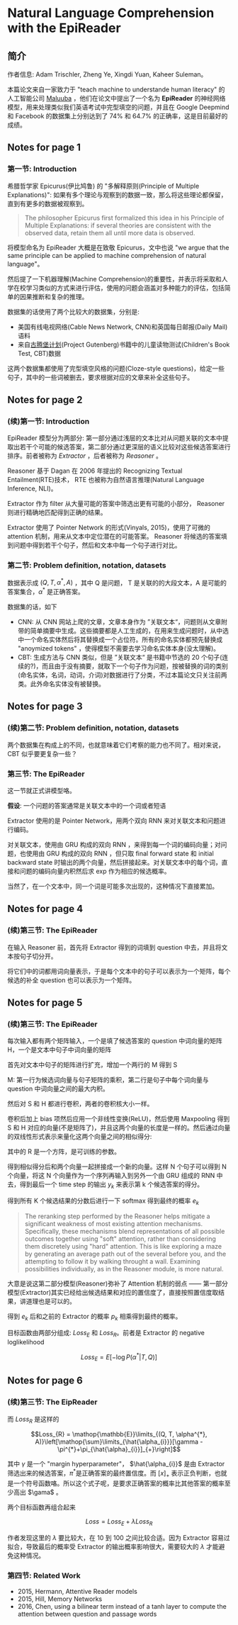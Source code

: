 #+STARTUP: showall
#+INTERLEAVE_PDF: ../papers/1606.02270v1.pdf
* Natural Language Comprehension with the EpiReader

** 简介

   作者信息: Adam Trischler, Zheng Ye, Xingdi Yuan, Kaheer Suleman。

   本篇论文来自一家致力于 "teach machine to understande human literacy" 的人工智能公司 [[http://www.maluuba.com/][Maluuba]] ，他们在论文中提出了一个名为 *EpiReader* 的神经网络模型，用来处理类似我们英语考试中完型填空的问题，并且在 Google Deepmind 和 Facebook 的数据集上分别达到了 74% 和 64.7% 的正确率，这是目前最好的成绩。

** Notes for page 1
   :PROPERTIES:
   :interleave_page_note: 1
   :END:

*** 第一节: Introduction

    希腊哲学家 Epicurus(伊比鸠鲁) 的 "多解释原则(Principle of Multiple Explanations)": 如果有多个理论与观察到的数据一致，那么将这些理论都保留，直到有更多的数据被观察到。

    #+BEGIN_QUOTE
    The philosopher Epicurus first formalized this idea in his Principle of Multiple Explanations: if several theories are consistent with the observed data, retain them all until more data is observed.
    #+END_QUOTE

    将模型命名为 EpiReader 大概是在致敬 Epicurus，文中也说 "we argue that the same principle can be applied to machine comprehension of natural language"。

    然后提了一下机器理解(Machine Comprehension)的重要性，并表示将采取和人学在校学习类似的方式来进行评估，使用的问题会涵盖对多种能力的评估，包括简单的因果推断和复杂的推理。

    数据集的话使用了两个比较大的数据集，分别是:
    + 美国有线电视网络(Cable News Network, CNN)和英国每日邮报(Daily Mail)语料
    + 来自[[https://www.wikiwand.com/zh/%25E5%258F%25A4%25E8%2585%25BE%25E5%25A0%25A1%25E8%25AE%25A1%25E5%2588%2592][古腾堡计划]](Project Gutenberg)书籍中的儿童读物测试(Children's Book Test, CBT)数据

    这两个数据集都使用了完型填空风格的问题(Cloze-style questions)，给定一些句子，其中的一些词被删去，要求根据对应的文章来补全这些句子。

** Notes for page 2
   :PROPERTIES:
   :interleave_page_note: 2
   :END:

*** (续)第一节: Introduction

    EpiReader 模型分为两部分: 第一部分通过浅层的文本比对从问题关联的文本中提取出若干个可能的候选答案，第二部分通过更深层的语义比较对这些候选答案进行排序。前者被称为 /Extractor/ ，后者被称为 /Reasoner/ 。

    Reasoner 基于 Dagan 在 2006 年提出的 Recognizing Textual Entailment(RTE)技术， RTE 也被称为自然语言推理(Natural Language Inference, NLI)。

    Extractor 作为 filter 从大量可能的答案中筛选出更有可能的小部分， Reasoner 则进行精确地匹配得到正确的结果。

    Extractor 使用了 Pointer Network 的形式(Vinyals, 2015)，使用了可微的 attention 机制，用来从文本中定位潜在的可能答案。 Reasoner 将候选的答案填到问题中得到若干个句子，然后和文本中每一个句子进行对比。

*** 第二节: Problem definition, notation, datasets

    数据表示成 \((Q, T, \alpha^{​*}, A)\) ，其中 Q 是问题， T 是关联的的大段文本，A 是可能的答案集合，\(\alpha^{*}\) 是正确答案。

    数据集的话，如下
    + CNN: 从 CNN 网站上爬的文章，文章本身作为 ”关联文本“，问题则从文章附带的简单摘要中生成。这些摘要都是人工生成的，在用来生成问题时，从中选中一个命名实体然后将其替换成一个占位符。所有的命名实体都预先替换成 "anoymized tokens" ，使得模型不需要去学习命名实体本身(没太理解)。
    + CBT: 生成方法与 CNN 类似，但是 ”关联文本“ 是书籍中节选的 20 个句子(连续的?)，而且由于没有摘要，就取下一个句子作为问题，按被替换的词的类别(命名实体，名词，动词，介词)对数据进行了分类，不过本篇论文只关注前两类。此外命名实体没有被替换。

** Notes for page 3
    :PROPERTIES:
    :interleave_page_note: 3
    :END:

*** (续)第二节: Problem definition, notation, datasets

    两个数据集在构成上的不同，也就意味着它们考察的能力也不同了。相对来说， CBT 似乎要更复杂一些？

*** 第三节: The EpiReader

    这一节就正式讲模型咯。

    *假设*: 一个问题的答案通常是关联文本中的一个词或者短语

    [[file:../images/epireader_extractor.png]]

    Extractor 使用的是 Pointer Network，用两个双向 RNN 来对关联文本和问题进行编码。

    对关联文本，使用由 GRU 构成的双向 RNN ，来得到每一个词的编码向量；对问题，也使用由 GRU 构成的双向 RNN ，但只取 final forward state 和 initial backward state 时输出的两个向量，然后拼接起来。对关联文本中的每个词，直接和问题的编码向量内积然后求 exp 作为相应的候选概率。

    当然了，在一个文本中，同一个词是可能多次出现的，这种情况下直接累加。

** Notes for page 4
    :PROPERTIES:
    :interleave_page_note: 4
    :END:

*** (续)第三节: The EpiReader

    在输入 Reasoner 前，首先将 Extractor 得到的词填到 question 中去，并且将文本按句子切分开。

    将它们中的词都用词向量表示，于是每个文本中的句子可以表示为一个矩阵，每个候选的补全 question 也可以表示为一个矩阵。

** Notes for page 5
    :PROPERTIES:
    :interleave_page_note: 5
    :END:

*** (续)第三节: The EpiReader

    [[file:../images/epireader_reasoner.png]]

    每次输入都有两个矩阵输入，一个是填了候选答案的 question 中词向量的矩阵 H，一个是文本中句子中词向量的矩阵

    首先对文本中句子的矩阵进行扩充，增加一个两行的 M 得到 S

    M: 第一行为候选词向量与句子矩阵的乘积，第二行是句子中每个词向量与 question 中词向量之间的最大内积。

    然后对 S 和 H 都进行卷积，两者的卷积核大小一样。

    卷积后加上 bias 项然后应用一个非线性变换(ReLU)，然后使用 Maxpooling 得到 S 和 H 对应的向量(不是矩阵了)，并且这两个向量的长度是一样的。然后通过向量的双线性形式表示来量化这两个向量之间的相似得分:

    [[file:../images/bilinear_form_score.png]]

    其中的 R 是一个方阵，是可训练的参数。

    得到相似得分后和两个向量一起拼接成一个新的向量。这样 N 个句子可以得到 N 个向量，将这 N 个向量作为一个序列再输入到另外一个由 GRU 组成的 RNN 中去，得到最后一个 time step 的输出 \(y_{k}\) 来表示第 k 个候选答案的得分。

    得到所有 K 个候选结果的分数后进行一下 softmax 得到最终的概率 \(e_{k}\)

    #+BEGIN_QUOTE
    The reranking step performed by the Reasoner helps mitigate a significant weakness of most existing attention mechanisms. Specifically, these mechanisms blend representations of all possible outcomes together using "soft" attention, rather than considering them discretely using "hard" attention. This is like exploring a maze by generating an average path out of the several before you, and the attempting to follow it by walking throught a wall. Examining possibilities individually, as in the Reasoner module, is more natural.
    #+END_QUOTE

    大意是说这第二部分模型(Reasoner)弥补了 Attention 机制的弱点 —— 第一部分模型(Extractor)其实已经给出候选结果和对应的置信度了，直接按照置信度取结果，讲道理也是可以的。

    得到 \(e_{k}\) 后和之前的 Extractor 的概率 \(p_{k}\) 相乘得到最终的概率。

    目标函数由两部分组成: \(Loss_{E}\) 和 \(Loss_{R}\)。前者是 Extractor 的 negative loglikelihood

    $$Loss_{E}=E[-\log P(\alpha^{*}|T, Q)]$$

** Notes for page 6
    :PROPERTIES:
    :interleave_page_note: 6
    :END:

*** (续)第三节: The EipReader

    而 \(Loss_{R}\) 是这样的

    $$Loss_{R} = \mathop{\mathbb{E}}\limits_{(Q, T, \alpha^{​*}, A)}\left[\mathop{\sum}\limits_{\hat{\alpha_{i}}}[\gamma - \pi^{*}+\pi_{\hat{\alpha}_{i}}]_{+}\right]$$

    [[file:../images/reasoner_loss.png]]

    其中 \(\gamma\) 是一个 "margin hyperparameter"， \(\hat{\alpha_{i}}\) 是由 Extractor 筛选出来的候选答案，\(\pi^{*}\)是正确答案的最终置信度。而 \([x]_{+}\) 表示正负判断，也就是一个符号函数咯。所以这个式子呢，是要求正确答案的概率比其他答案的概率至少高出 \(\gama\) 。

    两个目标函数再组合起来

    $$Loss = Loss_{E} + \lambda Loss_{R}$$

    作者发现这里的 \(\lambda\) 要比较大，在 10 到 100 之间比较合适。因为 Extractor 容易过拟合，导致最后的概率受 Extractor 的输出概率影响很大，需要较大的 \(\lambda\) 才能避免这种情况。

*** 第四节: Related Work

    + 2015, Hermann, Attentive Reader models
    + 2015, Hill, Memory Networks
    + 2016, Chen, using a bilinear term instead of a tanh layer to compute the attention between question and passage words
